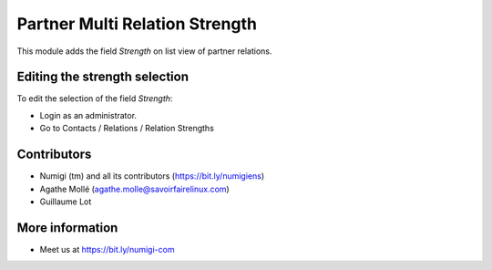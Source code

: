 Partner Multi Relation Strength
===============================
This module adds the field `Strength` on list view of partner relations.

Editing the strength selection
------------------------------
To edit the selection of the field `Strength`:

* Login as an administrator.
* Go to Contacts / Relations / Relation Strengths

Contributors
------------
* Numigi (tm) and all its contributors (https://bit.ly/numigiens)
* Agathe Mollé (agathe.molle@savoirfairelinux.com)
* Guillaume Lot

More information
----------------
* Meet us at https://bit.ly/numigi-com
